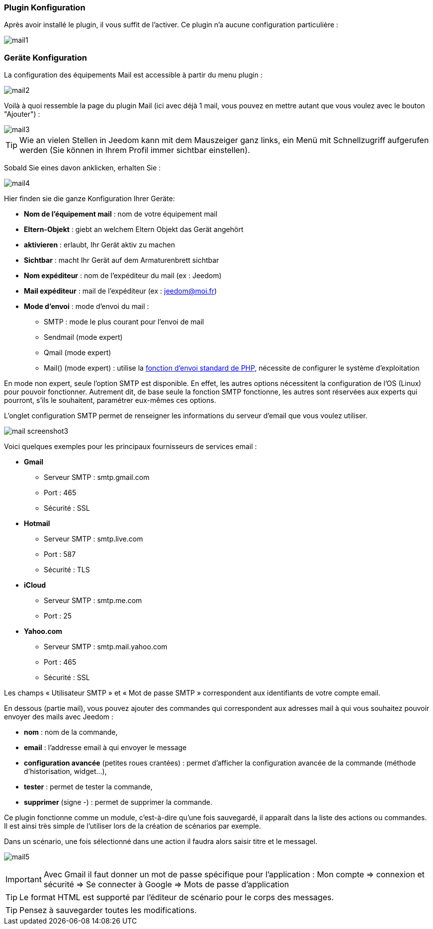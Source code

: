 === Plugin Konfiguration

Après avoir installé le plugin, il vous suffit de l'activer. Ce plugin n'a aucune configuration particulière : 

image::../images/mail1.PNG[]

=== Geräte Konfiguration

La configuration des équipements Mail est accessible à partir du menu plugin : 

image::../images/mail2.PNG[]

Voilà à quoi ressemble la page du plugin Mail (ici avec déjà 1 mail, vous pouvez en mettre autant que vous voulez avec le bouton "Ajouter") : 

image::../images/mail3.PNG[]

[TIP]
Wie an vielen Stellen in Jeedom kann mit dem Mauszeiger ganz links, ein Menü mit Schnellzugriff aufgerufen werden (Sie können in Ihrem Profil immer sichtbar einstellen).  

Sobald Sie eines davon anklicken, erhalten Sie : 

image::../images/mail4.PNG[]

Hier finden sie die ganze Konfiguration Ihrer Geräte: 

* *Nom de l'équipement mail* : nom de votre équipement mail
* *Eltern-Objekt* : giebt an welchem Eltern Objekt das Gerät angehört
* *aktivieren* : erlaubt, Ihr Gerät aktiv zu machen
* *Sichtbar* : macht Ihr Gerät auf dem Armaturenbrett sichtbar
* *Nom expéditeur* : nom de l'expéditeur du mail (ex : Jeedom)
* *Mail expéditeur* : mail de l'expéditeur (ex : jeedom@moi.fr)
* *Mode d'envoi* : mode d'envoi du mail : 
** SMTP : mode le plus courant pour l'envoi de mail
** Sendmail (mode expert)
** Qmail (mode expert)
** Mail() (mode expert) : utilise la http://fr.php.net/manual/fr/function.mail.php[fonction d'envoi standard de PHP, window="_blank"], nécessite de configurer le système d'exploitation


En mode non expert, seule l'option SMTP est disponible. En effet, les autres options nécessitent la configuration de l'OS (Linux) pour pouvoir fonctionner. Autrement dit, de base seule la fonction SMTP fonctionne, les autres sont réservées aux experts qui pourront, s'ils le souhaitent, paramétrer eux-mêmes ces options.

L’onglet configuration SMTP permet de renseigner les informations du serveur d’email que vous voulez utiliser.

image:../images/mail_screenshot3.jpg[]

Voici quelques exemples pour les principaux fournisseurs de services email :

- *Gmail*
* Serveur SMTP : smtp.gmail.com
* Port : 465
* Sécurité : SSL
- *Hotmail*
* Serveur SMTP : smtp.live.com
* Port : 587
* Sécurité : TLS
- *iCloud*
* Serveur SMTP : smtp.me.com
* Port : 25
- *Yahoo.com*
* Serveur SMTP : smtp.mail.yahoo.com
* Port : 465
* Sécurité : SSL
 
Les champs « Utilisateur SMTP » et « Mot de passe SMTP » correspondent aux identifiants de votre compte email.


En dessous (partie mail), vous pouvez ajouter des commandes qui correspondent aux adresses mail à qui vous souhaitez pouvoir envoyer des mails avec Jeedom : 

* *nom* : nom de la commande,
* *email* : l'addresse email à qui envoyer le message
* *configuration avancée* (petites roues crantées) : permet d'afficher la configuration avancée de la commande (méthode d'historisation, widget...),
* *tester* : permet de tester la commande,
* *supprimer* (signe -) : permet de supprimer la commande.


Ce plugin fonctionne comme un module, c’est-à-dire qu’une fois sauvegardé, il apparaît dans la liste des actions ou commandes. Il est ainsi très simple de l’utiliser lors de la création de scénarios par exemple.


Dans un scénario, une fois sélectionné dans une action il faudra alors saisir titre et le messagel.

image:../images/mail5.jpg[]


[IMPORTANT]
Avec Gmail il faut donner un mot de passe spécifique pour l'application : Mon compte => connexion et sécurité => Se connecter à Google => Mots de passe d'application

[TIP]
Le format HTML est supporté par l’éditeur de scénario pour le corps des messages.

[TIP]
Pensez à sauvegarder toutes les modifications.